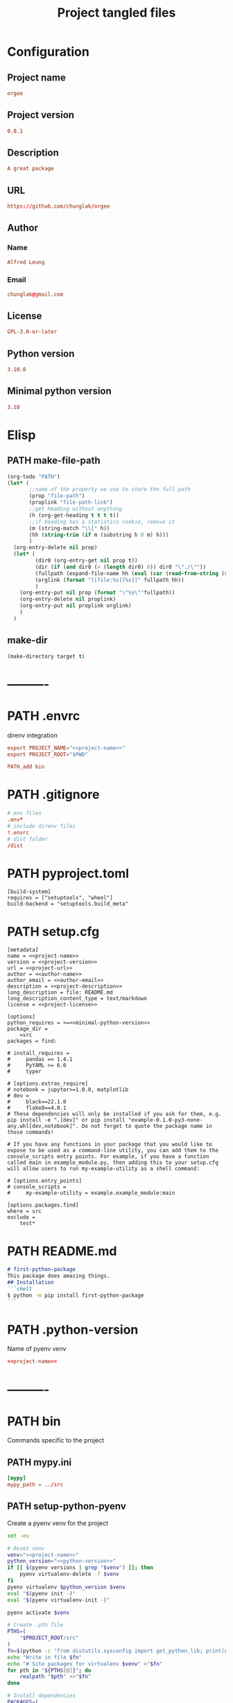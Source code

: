 #+TITLE: Project tangled files
#+PROPERTY: header-args:emacs-lisp :eval yes :tangle no
#+PROPERTY: header-args :noweb yes :eval no
#+PROPERTY: header-args+ :tangle (eval (car (read-from-string (org-entry-get nil "file-path" t))))
#+PROPERTY: file-path (file-name-directory (directory-file-name (file-name-directory (buffer-file-name))))
#+todo: PATH | DONE

* Configuration
:PROPERTIES:
:HEADER-ARGS+: :tangle no
:END:
** Project name
#+name: project-name
#+begin_src conf
orgee
#+end_src
** Project version
#+name: project-version
#+begin_src conf
0.0.1
#+end_src
** Description
#+name: project-description
#+begin_src conf
A great package
#+end_src
** URL
#+name: project-url
#+begin_src conf
https://github.com/chunglak/orgee
#+end_src
** Author
*** Name
#+name: author-name
#+begin_src conf
Alfred Leung
#+end_src
*** Email
#+name: author-email
#+begin_src conf
chunglak@gmail.com
#+end_src
** License
#+name: project-license
#+begin_src conf
GPL-3.0-or-later
#+end_src
** Python version
#+name: python-version
#+begin_src conf
3.10.8
#+end_src
** Minimal python version
#+name: minimal-python-version
#+begin_src conf
3.10
#+end_src
* Elisp
** PATH make-file-path
:PROPERTIES:
:file-path: "/home/chunglak/projects/orgee/make-file-path"
:file-path-link: [[file:/home/chunglak/projects/orgee/make-file-path][make-file-path]]
:END:
#+name: make-file-path
#+header: :results silent
#+begin_src emacs-lisp
(org-todo "PATH")
(let* (
       ;;name of the property we use to store the full path
       (prop "file-path")
       (proplink "file-path-link")
       ;;get heading without anything
       (h (org-get-heading t t t t))
       ;;if heading has a statistics cookie, remove it
       (m (string-match "\\[" h))
       (hh (string-trim (if m (substring h 0 m) h)))
       )
  (org-entry-delete nil prop)
  (let* (
         (dir0 (org-entry-get nil prop t))
         (dir (if (and dir0 (> (length dir0) 0)) dir0 "\"./\""))
         (fullpath (expand-file-name hh (eval (car (read-from-string (string-trim dir))))))
         (orglink (format "[[file:%s][%s]]" fullpath hh))
         )
    (org-entry-put nil prop (format "\"%s\""fullpath))
    (org-entry-delete nil proplink)
    (org-entry-put nil proplink orglink)
    )
  )
#+end_src
** make-dir
#+name: make-dir
#+header: :var target=(eval (car (read-from-string (org-entry-get nil "file-path" t)))) :results silent
#+header: :results silent
#+begin_src emacs-lisp
  (make-directory target t)
#+end_src
* ----------
* PATH .envrc
:PROPERTIES:
:file-path: "/home/chunglak/projects/orgee/.envrc"
:file-path-link: [[file:/home/chunglak/projects/orgee/.envrc][.envrc]]
:END:
#+call: make-file-path()
direnv integration
#+begin_src conf
export PROJECT_NAME="<<project-name>>"
export PROJECT_ROOT="$PWD"

PATH_add bin
#+end_src
* PATH .gitignore
:PROPERTIES:
:file-path: "/home/chunglak/projects/orgee/.gitignore"
:file-path-link: [[file:/home/chunglak/projects/orgee/.gitignore][.gitignore]]
:END:
#+call: make-file-path()
#+begin_src conf
# env files
.env*
# include direnv files
!.envrc
# dist folder
/dist
#+end_src
* PATH pyproject.toml
:PROPERTIES:
:file-path: "/home/chunglak/projects/orgee/pyproject.toml"
:file-path-link: [[file:/home/chunglak/projects/orgee/pyproject.toml][pyproject.toml]]
:END:
#+call: make-file-path()
#+begin_src conf-toml
[build-system]
requires = ["setuptools", "wheel"]
build-backend = "setuptools.build_meta"
#+end_src
* PATH setup.cfg
:PROPERTIES:
:file-path: "/home/chunglak/projects/orgee/setup.cfg"
:file-path-link: [[file:/home/chunglak/projects/orgee/setup.cfg][setup.cfg]]
:END:
#+call: make-file-path()
#+begin_src conf-toml
[metadata]
name = <<project-name>>
version = <<project-version>>
url = <<project-url>>
author = <<author-name>>
author_email = <<author-email>>
description = <<project-description>>
long_description = file: README.md
long_description_content_type = text/markdown
license = <<project-license>>

[options]
python_requires = >=<<minimal-python-version>>
package_dir =
    =src
packages = find:

# install_requires =
#     pandas == 1.4.1
#     PyYAML >= 6.0
#     typer

# [options.extras_require]
# notebook = jupyter>=1.0.0, matplotlib
# dev =
#     black==22.1.0
#     flake8==4.0.1
# These dependencies will only be installed if you ask for them, e.g. pip install -e ".[dev]" or pip install "example-0.1.0-py3-none-any.whl[dev,notebook]". Do not forget to quote the package name in those commands!

# If you have any functions in your package that you would like to expose to be used as a command-line utility, you can add them to the console_scripts entry points. For example, if you have a function called main in example_module.py, then adding this to your setup.cfg will allow users to run my-example-utility as a shell command:

# [options.entry_points]
# console_scripts =
#     my-example-utility = example.example_module:main

[options.packages.find]
where = src
exclude =
    test*
#+end_src
* PATH README.md
:PROPERTIES:
:file-path: "/home/chunglak/projects/orgee/README.md"
:file-path-link: [[file:/home/chunglak/projects/orgee/README.md][README.md]]
:END:
#+call: make-file-path()
#+begin_src markdown
# first-python-package
This package does amazing things.
## Installation
```shell
$ python -m pip install first-python-package
```
#+end_src
* PATH .python-version
:PROPERTIES:
:file-path: "/home/chunglak/projects/orgee/.python-version"
:file-path-link: [[file:/home/chunglak/projects/orgee/.python-version][.python-version]]
:END:
#+call: make-file-path()
Name of pyenv venv
#+begin_src conf
<<project-name>>
#+end_src
* ----------
* PATH bin
:PROPERTIES:
:header-args:bash: :shebang #!/bin/bash
:file-path: "/home/chunglak/projects/orgee/bin"
:file-path-link: [[file:/home/chunglak/projects/orgee/bin][bin]]
:END:
#+call: make-file-path()
#+call: make-dir()
Commands specific to the project
** PATH mypy.ini
:PROPERTIES:
:file-path: "/home/chunglak/projects/orgee/bin/mypy.ini"
:file-path-link: [[file:/home/chunglak/projects/orgee/bin/mypy.ini][mypy.ini]]
:END:
#+call: make-file-path()
#+begin_src conf
  [mypy]
  mypy_path = ../src
#+end_src
** PATH setup-python-pyenv
:PROPERTIES:
:file-path: "/home/chunglak/projects/orgee/bin/setup-python-pyenv"
:file-path-link: [[file:/home/chunglak/projects/orgee/bin/setup-python-pyenv][setup-python-pyenv]]
:END:
#+call: make-file-path()
Create a pyenv venv for the project
#+begin_src bash :shebang #!/bin/bash
set -eu

# Reset venv
venv="<<project-name>>"
python_version="<<python-version>>"
if [[ $(pyenv versions | grep "$venv") ]]; then
	pyenv virtualenv-delete -f $venv
fi
pyenv virtualenv $python_version $venv
eval "$(pyenv init -)"
eval "$(pyenv virtualenv-init -)"

pyenv activate $venv

# Create .pth file
PTHS=(
	"$PROJECT_ROOT/src"
)
fn=$(python -c "from distutils.sysconfig import get_python_lib; print(get_python_lib())")/venv.pth
echo "Write in file $fn"
echo "# Site packages for virtualenv $venv" >"$fn"
for pth in "${PTHS[@]}"; do
	realpath "$pth" >>"$fn"
done

# Install dependencies
PACKAGES=(
  # Dev dependencies
	black # Formatter
	mypy # typing linter
	pylint # linter
  twine # to publish to pypi
  # Package dependencies
)
pip install --upgrade pip
pip install wheel
pip install "${PACKAGES[@]}"

# Install jupyter kernel
pip install ipykernel
ipython kernel install --user --name=$venv
#+end_src
* PATH src
:PROPERTIES:
:file-path: "/home/chunglak/projects/orgee/src"
:file-path-link: [[file:/home/chunglak/projects/orgee/src][src]]
:END:
#+call: make-file-path()
#+call: make-dir()
Put code here
* PATH tests
:PROPERTIES:
:file-path: "/home/chunglak/projects/orgee/tests"
:file-path-link: [[file:/home/chunglak/projects/orgee/tests][tests]]
:END:
#+call: make-file-path()
#+call: make-dir()
Put test suite here
* ----------
* PATH org
:PROPERTIES:
:file-path: "/home/chunglak/projects/orgee/org"
:file-path-link: [[file:/home/chunglak/projects/orgee/org][org]]
:END:
#+call: make-file-path()
No need to create this dir: it should pre-exist
** PATH testo.org
:PROPERTIES:
:file-path: "/home/chunglak/projects/orgee/org/testo.org"
:file-path-link: [[file:/home/chunglak/projects/orgee/org/testo.org][testo.org]]
:END:
#+call: make-file-path()
Make copies of this file
#+begin_src org
,#+title: Testo
,#+property: header-args:jupyter-python :kernel <<project-name>> :session testo

,* Init
,#+begin_src jupyter-python :async yes
import logging, sys, time
from IPython import get_ipython

# Display stderr messages in output
sys.stderr = sys.stdout
# Setup root logger format
logging.basicConfig(
    level=logging.INFO,  # default is WARNING
    format="%(asctime)s-%(module)s[%(funcName)s:%(lineno)s]\n"
    "%(levelname)s-%(message)s",
)
# Enable auto-reload of imported code
ipy = get_ipython()
if "IPython.extensions.autoreload" not in sys.modules:
    ipy.run_line_magic("load_ext", "autoreload")
# Set external code to reload before each exec
ipy.run_line_magic("autoreload", "2")


def runf(func):
    t0 = time.time()
    r = func()
    print(f"Task finished in {time.time()-t0:.2f}s")
    return r


print("Init done")
,#+end_src

,* Func
,#+begin_src jupyter-python :async yes
def func():
    # pylint: disable=import-outside-toplevel
    pass


runf(func)  # pylint: disable=undefined-variable
,#+end_src
#+end_src
